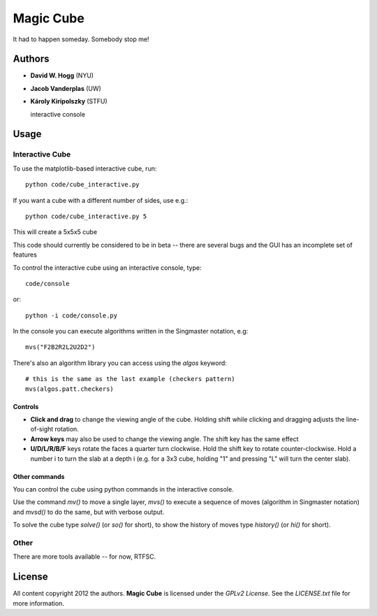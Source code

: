 Magic Cube
==========

It had to happen someday.  Somebody stop me!

.. image:: http://4.bp.blogspot.com/-iruqaXDstKk/UKBejowDVkI/AAAAAAAAZkM/c2tir0qcexQ/s400/test04.png
   :alt: cube views
   :align: left


Authors
-------

- **David W. Hogg** (NYU)
- **Jacob Vanderplas** (UW)
- **Károly Kiripolszky** (STFU)

  interactive console


Usage
-----

Interactive Cube
~~~~~~~~~~~~~~~~
To use the matplotlib-based interactive cube, run::

     python code/cube_interactive.py

If you want a cube with a different number of sides, use e.g.::

     python code/cube_interactive.py 5

This will create a 5x5x5 cube

This code should currently be considered to be in beta --
there are several bugs and the GUI has an incomplete set of features

To control the interactive cube using an interactive console, type::

    code/console

or::

   python -i code/console.py

In the console you can execute algorithms written in the Singmaster notation, e.g::

   mvs("F2B2R2L2U2D2")

There's also an algorithm library you can access using the `algos` keyword::

   # this is the same as the last example (checkers pattern)
   mvs(algos.patt.checkers)

Controls
********
- **Click and drag** to change the viewing angle of the cube.  Holding shift
  while clicking and dragging adjusts the line-of-sight rotation.
- **Arrow keys** may also be used to change the viewing angle.  The shift
  key has the same effect
- **U/D/L/R/B/F** keys rotate the faces a quarter turn clockwise.  Hold the
  shift key to rotate counter-clockwise.  Hold a number i to turn the slab
  at a depth i (e.g. for a 3x3 cube, holding "1" and pressing "L" will turn
  the center slab).

Other commands
**************

You can control the cube using python commands in the interactive console.

Use the command `mv()` to move a single layer, `mvs()` to execute a sequence
of moves (algorithm in Singmaster notation) and `mvsd()` to do the same,
but with verbose output.

To solve the cube type `solve()` (or `so()` for short), to show the history of
moves type `history()` (or `hi()` for short).

Other
~~~~~
There are more tools available -- for now, RTFSC.


License
-------

All content copyright 2012 the authors.
**Magic Cube** is licensed under the *GPLv2 License*.
See the `LICENSE.txt` file for more information.
